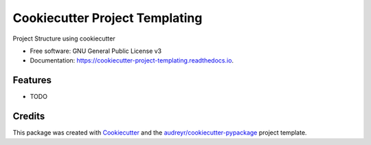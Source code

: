 ===============================
Cookiecutter Project Templating
===============================


.. image:: https://img.shields.io/pypi/v/cookiecutter_project_templating.svg
        :target: https://pypi.python.org/pypi/cookiecutter_project_templating

.. image:: https://img.shields.io/travis/ArpanPatel711998/cookiecutter_project_templating.svg
        :target: https://travis-ci.com/ArpanPatel711998/cookiecutter_project_templating

.. image:: https://readthedocs.org/projects/cookiecutter-project-templating/badge/?version=latest
        :target: https://cookiecutter-project-templating.readthedocs.io/en/latest/?version=latest
        :alt: Documentation Status




Project Structure using cookiecutter


* Free software: GNU General Public License v3
* Documentation: https://cookiecutter-project-templating.readthedocs.io.


Features
--------

* TODO

Credits
-------

This package was created with Cookiecutter_ and the `audreyr/cookiecutter-pypackage`_ project template.

.. _Cookiecutter: https://github.com/audreyr/cookiecutter
.. _`audreyr/cookiecutter-pypackage`: https://github.com/audreyr/cookiecutter-pypackage
